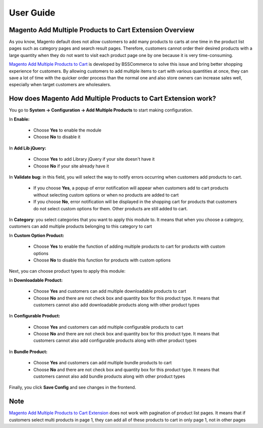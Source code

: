 User Guide
=============

Magento Add Multiple Products to Cart Extension Overview
--------------------------------------------------------

As you know, Magento default does not allow customers to add many products to carts at one time in the product list pages such as category pages and 
search result pages. Therefore, customers cannot order their desired products with a large quantity when they do not want to visit each product page one 
by one because it is very time-consuming.

`Magento Add Multiple Products to Cart <http://bsscommerce.com/magento1/shopping-cart-rules-per-store-view.html>`_ is developed by BSSCommerce to solve 
this issue and bring better shopping experience for customers. By allowing customers to add multiple items to cart with various quantities at once, they can save 
a lot of time with the quicker order process than the normal one and also store owners can increase sales well, especially when target customers are wholesalers.


How does Magento Add Multiple Products to Cart Extension work?
--------------------------------------------------------------

You go to **System -> Configuration -> Add Multiple Products** to start making configuration.

.. image:: images/add_multiple_product.jpg

In **Enable:**

	* Choose **Yes** to enable the module
	
	* Choose **No** to disable it 

In **Add Lib jQuery:**

	* Choose **Yes** to add Library jQuery if your site doesn't have it
	
	* Choose **No** if your site already have it
	
In **Validate bug:** in this field, you will select the way to notify errors occurring when customers add products to cart.

	* If you choose **Yes**, a popup of error notification will appear when customers add   to cart products without selecting custom options or when no products are added  to cart
	
	* If you choose **No**, error notification will be displayed in the shopping cart for products that customers do not select custom options for them. Other products are still added to cart.
	
.. image:: images/add_multiple_product1.jpg

In **Category**: you select categories that you want to apply this module to. It means that when you choose a category, customers can add multiple products 
belonging to this category to cart

In **Custom Option Product:**

	* Choose **Yes** to enable the function of adding multiple products to cart for products with custom options
	
	* Choose **No** to disable this function for products with custom options 

Next, you can choose product types to apply this module:
	
In **Downloadable Product:**

	* Choose **Yes** and customers can add multiple downloadable products to cart
	
	* Choose **No** and there are not check box and quantity box for this product type. It means that customers cannot also add downloadable products along with other product types

In **Configurable Product:**

	* Choose **Yes** and customers can add multiple configurable products to cart
	
	* Choose **No** and there are not check box and quantity box for this product type. It means that customers cannot also add configurable products along with other product types

In **Bundle Product:**

	* Choose **Yes** and customers can add multiple bundle products to cart
	
	* Choose **No** and there are not check box and quantity box for this product type. It means that customers cannot also add bundle products along with other product types

Finally, you click **Save Config** and see changes in the frontend.

Note
----

`Magento Add Multiple Products to Cart Extension <http://bsscommerce.com/magento1/shopping-cart-rules-per-store-view.html>`_ does not work with pagination of 
product list pages. It means that if customers select multi products in page 1, they can add all of these products to cart in only page 1, not in other pages


.. raw:: html

   <style>
		p {text-align: justify;}
   </style>

